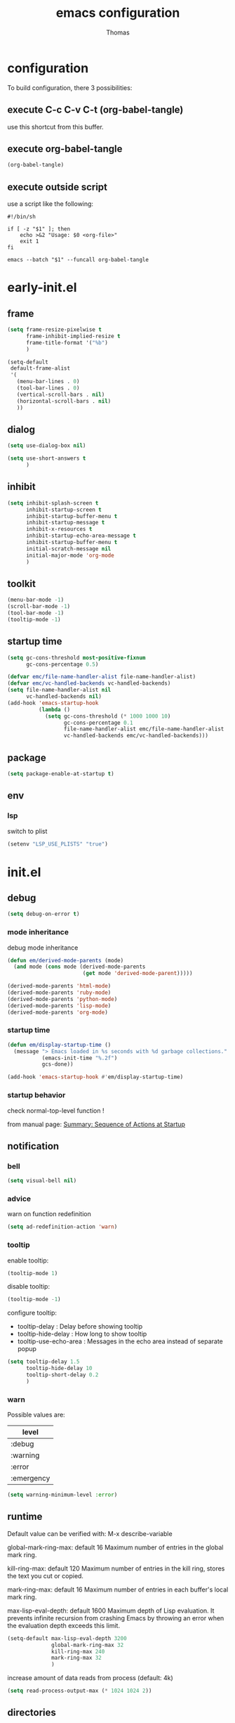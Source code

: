 #+TITLE: emacs configuration
#+AUTHOR: Thomas
#+PROPERTY: header-args :tangle no
#+STARTUP: show3levels

* configuration
:PROPERTIES:
:header-args: :tangle no
:END:

To build configuration,
there 3 possibilities:

** execute C-c C-v C-t (org-babel-tangle)
use this shortcut from this buffer.

** execute org-babel-tangle

#+begin_src emacs-lisp :tangle no :results none
  (org-babel-tangle)
#+end_src

** execute outside script

use a script like the following:

#+begin_src shell
  #!/bin/sh

  if [ -z "$1" ]; then
      echo >&2 "Usage: $0 <org-file>"
      exit 1
  fi

  emacs --batch "$1" --funcall org-babel-tangle
#+end_src

* early-init.el
:PROPERTIES:
:header-args:emacs-lisp: :tangle "early-init.el"
:END:

** frame

#+begin_src emacs-lisp
  (setq frame-resize-pixelwise t
        frame-inhibit-implied-resize t
        frame-title-format '("%b")
        )
#+end_src

#+begin_src emacs-lisp
  (setq-default
   default-frame-alist
   '(
     (menu-bar-lines . 0)
     (tool-bar-lines . 0)
     (vertical-scroll-bars . nil)
     (horizontal-scroll-bars . nil)
     ))
#+end_src

** dialog

#+begin_src emacs-lisp
  (setq use-dialog-box nil)
#+end_src

#+begin_src emacs-lisp
  (setq use-short-answers t
        )
#+end_src

** inhibit

#+begin_src emacs-lisp
  (setq inhibit-splash-screen t
        inhibit-startup-screen t
        inhibit-startup-buffer-menu t
        inhibit-startup-message t
        inhibit-x-resources t
        inhibit-startup-echo-area-message t
        inhibit-startup-buffer-menu t
        initial-scratch-message nil
        initial-major-mode 'org-mode
        )
#+end_src

** toolkit

#+begin_src emacs-lisp
  (menu-bar-mode -1)
  (scroll-bar-mode -1)
  (tool-bar-mode -1)
  (tooltip-mode -1)
#+end_src

** startup time

#+begin_src emacs-lisp
  (setq gc-cons-threshold most-positive-fixnum
        gc-cons-percentage 0.5)

  (defvar emc/file-name-handler-alist file-name-handler-alist)
  (defvar emc/vc-handled-backends vc-handled-backends)
  (setq file-name-handler-alist nil
        vc-handled-backends nil)
  (add-hook 'emacs-startup-hook
            (lambda ()
              (setq gc-cons-threshold (* 1000 1000 10)
                    gc-cons-percentage 0.1
                    file-name-handler-alist emc/file-name-handler-alist
                    vc-handled-backends emc/vc-handled-backends)))
#+end_src

** package

#+begin_src emacs-lisp
  (setq package-enable-at-startup t)
#+end_src

** env

*** lsp

switch to plist
#+begin_src emacs-lisp :tangle no
  (setenv "LSP_USE_PLISTS" "true")
#+end_src

* init.el
:PROPERTIES:
:header-args:emacs-lisp: :tangle "init.el"
:END:

** debug

#+begin_src emacs-lisp
  (setq debug-on-error t)
#+end_src

*** mode inheritance

debug mode inheritance
#+begin_src emacs-lisp :tangle no
  (defun em/derived-mode-parents (mode)
    (and mode (cons mode (derived-mode-parents
                          (get mode 'derived-mode-parent)))))

  (derived-mode-parents 'html-mode)
  (derived-mode-parents 'ruby-mode)
  (derived-mode-parents 'python-mode)
  (derived-mode-parents 'lisp-mode)
  (derived-mode-parents 'org-mode)
#+end_src

*** startup time

#+begin_src emacs-lisp
  (defun em/display-startup-time ()
    (message "> Emacs loaded in %s seconds with %d garbage collections."
             (emacs-init-time "%.2f")
             gcs-done))

  (add-hook 'emacs-startup-hook #'em/display-startup-time)
#+end_src

*** startup behavior

check normal-top-level function !

from manual page: [[https://www.gnu.org/software/emacs/manual/html_node/elisp/Startup-Summary.html][Summary: Sequence of Actions at Startup]]

** notification

*** bell

#+begin_src emacs-lisp
  (setq visual-bell nil)
#+end_src

*** advice

warn on function redefinition
#+begin_src emacs-lisp
  (setq ad-redefinition-action 'warn)
#+end_src

*** tooltip

enable tooltip:
#+begin_src emacs-lisp :tangle no
  (tooltip-mode 1)
#+end_src

disable tooltip:
#+begin_src emacs-lisp :tangle no
  (tooltip-mode -1)
#+end_src

configure tooltip:
- tooltip-delay : Delay before showing tooltip
- tooltip-hide-delay : How long to show tooltip
- tooltip-use-echo-area : Messages in the echo area instead of separate popup
#+begin_src emacs-lisp
  (setq tooltip-delay 1.5
        tooltip-hide-delay 10
        tooltip-short-delay 0.2
        )
#+end_src

*** warn

Possible values are:
| level      |
|------------|
| :debug     |
| :warning   |
| :error     |
| :emergency |

#+begin_src emacs-lisp
  (setq warning-minimum-level :error)
#+end_src

** runtime

Default value can be verified with:
  M-x describe-variable

global-mark-ring-max: default 16
Maximum number of entries in the global mark ring.

kill-ring-max: default 120
Maximum number of entries in the kill ring, stores the text you cut or copied.

mark-ring-max: default 16
Maximum number of entries in each buffer's local mark ring.

max-lisp-eval-depth: default 1600
Maximum depth of Lisp evaluation.
It prevents infinite recursion from crashing Emacs by throwing an error
when the evaluation depth exceeds this limit.

#+begin_src emacs-lisp
  (setq-default max-lisp-eval-depth 3200
                global-mark-ring-max 32
                kill-ring-max 240
                mark-ring-max 32
                )
#+end_src

increase amount of data reads from process (default: 4k)
#+begin_src emacs-lisp
  (setq read-process-output-max (* 1024 1024 2))
#+end_src

** directories

define emacs-elisp-dir
#+begin_src emacs-lisp
  (defvar emacs-elisp-dir (expand-file-name "elisp/" user-emacs-directory)
    "This directory houses packages, modules, elisp code.")
  (unless (file-exists-p emacs-elisp-dir)
    (make-directory emacs-elisp-dir))
  (add-to-list 'load-path emacs-elisp-dir)
#+end_src

define emacs-tmp-dir
#+begin_src emacs-lisp
(defvar emacs-tmp-dir (expand-file-name "tmp/" user-emacs-directory)
  "This folder stores all the temporary generated files (backups, auto-saves, ...).")
(unless (file-exists-p emacs-tmp-dir)
  (make-directory emacs-tmp-dir))
#+end_src

define emacs-data-dir
#+begin_src emacs-lisp :tangle no
(defvar emacs-data-dir (expand-file-name "data/" user-emacs-directory)
  "This folder stores all the automatically generated data files.")
(unless (file-exists-p emacs-data-dir)
  (make-directory emacs-data-dir))
#+end_src

define emacs-etc-dir
#+begin_src emacs-lisp
(defvar emacs-etc-dir (expand-file-name "etc/" user-emacs-directory)
  "This folder stores all the automatically generated etc files.")
(unless (file-exists-p emacs-etc-dir)
  (make-directory emacs-etc-dir))
#+end_src

** special files

*** custom-vars

#+begin_src emacs-lisp
  (setq custom-file (expand-file-name "custom-vars.el" emacs-etc-dir))
  (load custom-file 'noerror 'nomessage)
#+end_src

** load

load-prefer-newer is a variable that controls whether Emacs prefers to
load a newer version of a file over an older version when both are
available.

#+begin_src emacs-lisp
  (setq-default
   load-prefer-newer t
   )
#+end_src


load all code from a directory:
#+begin_src emacs-lisp
  (defun em/load-directory (dir)
    "Load all Emacs Lisp files in the specified directory DIR."
    (when (file-directory-p dir)  ;; Check if dir is a valid directory
      (dolist (file (directory-files dir t "\\.el$"))  ;; `t` makes the file names absolute
        (when (file-regular-p file)  ;; Ensure it's a regular file
          (load-file file)))))
#+end_src

load a specific file from a directory:
#+begin_src emacs-lisp
  (defun em/load-file-from-directory (dir filename)
    "Load the Emacs Lisp file FILENAME from directory DIR if it exists and is a valid .el file."
    (let ((filepath (expand-file-name filename dir)))
      (if (and (file-regular-p filepath) (string= (file-name-extension filepath) "el"))
          (load-file filepath)
        (message "File %s does not exist or is not a valid .el file" filepath))))
#+end_src

** ui

*** modeline

**** line and column

#+begin_src emacs-lisp
  (line-number-mode t)
  (column-number-mode t)
#+end_src

**** buffer size

#+begin_src emacs-lisp
  (size-indication-mode 1)
#+end_src

**** time

#+begin_src emacs-lisp :tangle no
  (setq display-time-format "%H:%M:%S"
        display-time-load-average nil
        display-time-interval 10
        )
  (display-time-mode 1)
#+end_src

**** battery

battery display format:
- %b is the battery status (charging, discharging, etc.).
- %p is the percentage of battery remaining.
- %t is the remaining time.

battery-update-interval in seconds.

#+begin_src emacs-lisp :tangle no
  (setq battery-mode-line-format "[%p%% %t]"
        battery-update-interval 30
        )
  (display-battery-mode 1)
#+end_src

*** window

**** line

Enable global display line numbers mode
#+begin_src emacs-lisp
  (setq-default
   display-line-numbers-type 'absolute
   display-line-numbers-width 2
   )

  (global-display-line-numbers-mode t)
#+end_src

display-line-numbers-type can be in:
- 'absolute (or 't)
- 'visual : relative to the display (line-split, collapsed, ...)
- 'relative : (real) relative
- nil

line number toggle:
#+begin_src emacs-lisp :tangle no
  (defun em/line-numbers-type-toggle ()
    "Toggle between different line number types."
    (interactive)
    (setq display-line-numbers-type
          (cond ((eq display-line-numbers-type 'relative) 'visual)
                ((eq display-line-numbers-type 'absolute) 'relative)
                ((eq display-line-numbers-type 'visual) nil)
                (t 'absolute)))
    (global-display-line-numbers-mode -1)
    (global-display-line-numbers-mode 1))

  ;; (global-set-key (kbd "C-c l") 'em/line-numbers-type-toggle)
#+end_src

**** hl-line

#+begin_src emacs-lisp
  (global-hl-line-mode t)
#+end_src

**** cursor

#+begin_src emacs-lisp
  (setq-default
   blink-cursor-mode t
   blink-cursor-interval 0.5
   blink-cursor-delay 0.5
   cursor-in-non-selected-windows nil
   )
#+end_src

**** split

#+begin_src emacs-lisp
  (setq split-width-threshold 160)
  (setq split-height-threshold 80)
#+end_src

** server

*** start

Start server at first emacs startup.

#+begin_src emacs-lisp :tangle no
  (server-start)
#+end_src

*** stop

Function method to stop properly emacs background instance.

#+begin_src emacs-lisp
  (defun stop-save-kill-emacs ()
    " Stop the emacs daemon.
      It can be used to save buffers and shutdown emacs.
      It should be called using emacsclient -e '(stop-save-kill-emacs)'.
      This function will check to see if there are any modified buffers
      or active clients or frame.
      If so an x window will be opened and the user will be prompted."
    (interactive)
    (let (new-frame modified-buffers active-clients-or-frames)

      ;; Check if there are modified buffers or active clients or frames.
      (setq modified-buffers (modified-buffers-exist))
      (setq active-clients-or-frames ( or (> (length server-clients) 1)
                                       (> (length (frame-list)) 1)
                                       ))

      ;; When displaying the number of clients and frames:
      ;; subtract 1 from the clients for this client.
      ;; subtract 2 from the frames this frame (that we just created) and the default frame.
      (when ( or (not active-clients-or-frames)
              (yes-or-no-p (format "There are currently %d clients and %d frames. Exit anyway?" (- (length server-clients) 1) (- (length (frame-list)) 2))))

        ;; If the user quits during the save dialog then don't exit emacs.
        ;; Still close the terminal though.
        (let((inhibit-quit t))
          ;; Save buffers
          (with-local-quit
            (save-some-buffers))

          (if quit-flag
              (setq quit-flag nil)
            ;; Kill all remaining clients
            (progn
              (dolist (client server-clients)
                (server-delete-client client))
              ;; Exit emacs
              (kill-emacs)))
          ))
      )
    )

  (defun modified-buffers-exist()
    "This function will check to see if there are any buffers
      that have been modified.  It will return true if there are
      and nil otherwise. Buffers that have buffer-offer-save set to
      nil are ignored."
    (let (modified-found)
      (dolist (buffer (buffer-list))
        (when (and (buffer-live-p buffer)
                   (buffer-modified-p buffer)
                   (not (buffer-base-buffer buffer))
                   (or
                    (buffer-file-name buffer)
                    (progn
                      (set-buffer buffer)
                      (and buffer-offer-save (> (buffer-size) 0))))
                   )
          (setq modified-found t)
          )
        )
      modified-found
      )
    )
#+end_src

** buffer
*** protect

#+begin_src emacs-lisp
(defvar *protected-buffers* '("*scratch*" "*Messages*")
  "Buffers that cannot be killed.")

(defun em/protect-protected-buffers ()
  "Protects some buffers from being killed."
  (dolist (buffer *protected-buffers*)
    (with-current-buffer buffer
      (emacs-lock-mode 'kill))))

(add-hook 'after-init-hook #'em/protect-protected-buffers)
#+end_src

*** auto-revert

#+begin_src emacs-lisp
  (setq-default
   auto-revert-interval 5
   auto-revert-verbose nil
   )
  (global-auto-revert-mode 1)
  (setq global-auto-revert-non-file-buffers t)
#+end_src

*** ibuffer

#+begin_src emacs-lisp
  (setq-default
   ibuffer-expert t
   ibuffer-auto-update t
   )
#+end_src

#+begin_src emacs-lisp
  (global-set-key (kbd "C-x B") 'ibuffer)
#+end_src

*** uniquify

uniquify style:
- post-forward (default): adds the directory name after the buffer name
- forward: adds the directory name before the buffer name

#+begin_src emacs-lisp
  (require 'uniquify)

  (setq-default
   uniquify-buffer-name-style 'post-forward
   uniquify-ignore-buffers-re "^\\*"
   uniquify-after-kill-buffer-p t
   ;; uniquify-strip-common-suffix t
   ;; uniquify-separator "/"
   )
#+end_src

*** places

save the cursor position in each file you visit

#+begin_src emacs-lisp
  (setq-default
   save-place-forget-unreadable-files nil
   save-place-file (expand-file-name "places" emacs-tmp-dir)
   )
  (save-place-mode 1)
#+end_src

*** backup

makes backup copies of files you edit.

~ make-backup-files
  - t   : enable backup files
  - nil : disable backup files
~ version-control
  keep multiple versions of backup files
#+begin_src emacs-lisp
  (defvar emacs-tmp-backups-dir (expand-file-name "backups/" emacs-tmp-dir)
    "emacs backups directory")
  (make-directory emacs-tmp-backups-dir t)
  (setq  make-backup-files t
         backup-by-copying t
         version-control t
         kept-new-versions 10
         kept-old-versions 2
         delete-old-versions t
         backup-directory-alist `((".*" . ,emacs-tmp-backups-dir))
         )
#+end_src

backup for files under version control.

#+begin_src emacs-lisp
  (setq  vc-make-backup-files t
         vc-follow-symlinks t
         )
#+end_src

*** auto-save

auto-save-mode will create temporary files in the same folder as edited files:
#<file>#

enable auto-save:
- auto-save-interval: set to 120sec = 2 * 60sec
- auto-save-file-name-transforms: move saved files to emacs-tmp-dir
- auto-save-visited-mode: do not save buffer-visiting-file / do not save to file
- auto-save-list-file-prefix: move saved file to emacs-tmp-dir
- auto-save-visited-message: no auto-save message

#+begin_src emacs-lisp
  (defvar emacs-tmp-auto-saves-dir (expand-file-name "auto-saves/" emacs-tmp-dir)
    "emacs auto-saves directory")
  (make-directory emacs-tmp-auto-saves-dir t)
  (setq-default
   auto-save-default t
   auto-save-interval 180
   auto-save-visited-mode nil
   auto-save-list-file-prefix (expand-file-name "list/" emacs-tmp-auto-saves-dir)
   auto-save-file-name-transforms `((".*" ,emacs-tmp-auto-saves-dir t))
   auto-save-visited-message nil
   )
#+end_src

*** recentf

#+begin_src emacs-lisp
  (setq recentf-save-file (expand-file-name "recentf" emacs-tmp-dir)
        recentf-max-menu-items 25
        recentf-max-saved-items 50
        recentf-exclude '("/tmp/")
        recentf-auto-cleanup 600
        )
  (recentf-mode 1)

  (run-at-time nil (* 5 60) 'recentf-save-list)

  ;; (advice-add 'recentf-save-list :around 'emc/no-msg)
  ;; (advice-add 'recentf-cleanup :around 'emc/no-msg)
#+end_src

manual cleanup
#+begin_src emacs-lisp :tangle no
  (defun emc/recentf-cleanup ()
    "Clean up the recentf list."
    (interactive)
    (recentf-cleanup)
    (message "Recentf list cleaned up"))
#+end_src

*** scratch

#+begin_src emacs-lisp
  (defun em/scratch-new (&optional mode)
    "Create a scratch buffer with the specified MODE (or initial-major-mode)."
    (interactive)
    (let ((bufname (generate-new-buffer-name "*scratch*"))
          (mode (or mode initial-major-mode)))
      (switch-to-buffer (get-buffer-create bufname))
      (funcall mode)))
#+end_src

*** bookmark


| command             | shortcut |
|---------------------+----------|
| bookmark-set        | C-x r m  |
| bookmark-jump       | C-x r b  |
| list-bookmarks      |          |
| bookmark-bmenu-list | C-x r l  |

~ bookmark-save-flag
  save bookmarks immediately after they are changed

#+begin_src emacs-lisp :tangle no
  (setq bookmark-default-file (expand-file-name "bookmarks" emacs-tmp-dir)
        bookmark-save-flag 1)
#+end_src

** edit

*** abbrev

| command                   | shortcut  |
|---------------------------+-----------|
| add-global-abbrev         | C-x a g   |
| inverse-add-global-abbrev | C-x a i g |
| add-mode-abbrev           | C-x a l   |
| inverse-add-mode-abbrev   | C-x a i l |
| edit-abbrevs              |           |
| list-abbrevs              |           |

#+begin_src emacs-lisp
  (setq-default
   abbrev-file-name (expand-file-name "abbrev_defs" emacs-etc-dir)
   save-abbrevs 'silently
   abbrev-mode t
   )
  (if (file-exists-p abbrev-file-name)
      (quietly-read-abbrev-file abbrev-file-name))
  ;; (add-hook 'write-file-functions 'abbrev-edit-save-buffer)
#+end_src

*** fill

#+begin_src emacs-lisp
  (setq fill-column 80)
#+end_src

auto-fill:
#+begin_src emacs-lisp :tangle no
  (add-hook 'text-mode-hook 'turn-on-auto-fill)
#+end_src

*** whitespace

~ tab-width
  size of 4
~ indent-tabs-mode
  use tab for indent (t) or space (nil)
~ backward-delete-char-untabify-method
  when deleting tab
  - untabify : convert tab to space when deleting, according to tab-width
  - hungry : delete all preceding whitespace characters
  - nil : delete the character without modifying surrounding whitespace
~ tab-always-indent
  - t : always indent
  - nil : at the beginning indent, or insert a tab
  - complete : first try to indent, then try to complete thing at point
~ indicate-empty-lines
  indicates empty lines at the end of the buffer using a specific visual marker
~ next-line-add-newlines
  add newline
~ require-final-newline
  ensures that files end with a newline character when they are saved

For whitespace-mode:
~ whitespace-line-column
  specifies the column beyond which lines are considered too long
~ whitespace-style
  controls which kinds of whitespace issues highlights
  - face: Enable highlighting using faces.
  - tabs: Highlight tab characters.
  - spaces: Highlight space characters.
  - trailing: Highlight trailing whitespace.
  - lines-tail: Highlight part of the line that exceeds whitespace-line-column.
  - space-before-tab: Highlight spaces before tabs.
  - newline: Highlight newline characters.
  - indentation: Highlight incorrect indentation.
  - empty: Highlight empty lines.
  - space-after-tab: Highlight spaces after tabs.
  - space-mark: Display spaces with a specific symbol.
  - tab-mark: Display tabs with a specific symbol.
  - newline-mark: Display newlines with a specific symbol.
~ show-trailing-whitespace
  highlights trailing whitespace at the end of lines
~ delete-trailing-lines
  delete trailing lines at the end of the buffer when cleaning up whitespace

#+begin_src emacs-lisp
  (setq-default
   tab-width 4
   indent-tabs-mode nil
   backward-delete-char-untabify-method nil
   tab-always-indent 'complete
   indicate-empty-lines t
   next-line-add-newlines nil
   require-final-newline t
   whitespace-line-column 80
   whitespace-style '(face tabs empty trailing lines-tail space-before-tab space-after-tab indentation)
   show-trailing-whitespace t
   )
#+end_src

#+begin_src emacs-lisp
  (defun em/delete-trailing-whitespace ()
    (when (derived-mode-p 'prog-mode)
      (delete-trailing-whitespace)))

  (add-hook 'before-save-hook 'em/delete-trailing-whitespace)
#+end_src

**** space vs. tab

# FIXME
=> (add-hook 'after-init-hook #'em/protect-protected-buffers)

examples:
| mode          | space mode           |
|---------------+----------------------|
| ruby-mode     | em/2-spaces-indented |
| html-mode     | em/2-spaces-indented |
| yaml-mode     | em/2-spaces-indented |
| js-mode       | em/2-spaces-indented |
| json-mode     | em/2-spaces-indented |
|---------------+----------------------|
| python-mode   | em/4-spaces-indented |
| groovy-mode   | em/4-spaces-indented |
| markdown-mode | em/4-spaces-indented |
|---------------+----------------------|
| makefile-mode | em/tab-4-indented    |

configure with:
#+begin_example
(add-hook 'ruby-mode-hook #'em/tab-4-indented)
#+end_example

#+begin_src emacs-lisp
    (defun em/2-spaces-indented ()
      "settings for 2 spaces indentation"
      (setq-local indent-tabs-mode nil
                  tab-width 2
                  )
      )

  (defun em/4-spaces-indented ()
      "settings for 2 spaces indentation"
      (setq-local indent-tabs-mode nil
                  tab-width 4
                  )
      )

  (defun em/tab-4-indented ()
    "settings for 2 spaces indentation"
    (setq-local indent-tabs-mode t
                tab-width 4
                )
    )
#+end_src

*** visual line

Visual line vs. logical line.

To change command to work on visual line instead of logical line:
#+begin_src emacs-lisp :tangle no
  (global-visual-line-mode 1)
#+end_src

To continue to display visual line split indicators:
#+begin_src emacs-lisp
  (setq visual-line-fringe-indicators '(left-curly-arrow right-curly-arrow))
#+end_src

word-wrap: to ensure that lines wrap at word boundaries
truncate-lines: controls whether lines that are too long
                to fit within the window are visually truncated or wrapped
#+begin_src emacs-lisp :tangle no
  (setq-default
   truncate-lines t
   word-wrap nil)
#+end_src

*** select

delete-selection-mode :
any text you type will replace the currently selected text

shift-select-mode :
to use the Shift key in combination with the arrow keys to select text

#+begin_src emacs-lisp
  (setq-default
   delete-selection-mode t
   shift-select-mode t
   )
#+end_src

*** paren

#+begin_src emacs-lisp
  (setq-default
   show-paren-delay 0
   )
  (show-paren-mode 1)
#+end_src

*** radix

Radix for C-q in hexa
#+begin_src emacs-lisp
  (setq read-quoted-char-radix 16)
#+end_src

*** region

#+begin_src emacs-lisp
  (put 'downcase-region 'disabled nil)
  (put 'upcase-region 'disabled nil)
#+end_src

*** sentence

sentence-end-double-space:
- when set to t, Emacs expects two spaces to signify the end of a sentence.
- when set to nil, a single space is sufficient to indicate the end of a sentence.
This affects how commands like forward-sentence and backward-sentence behave,
as well as other text processing functions that deal with sentences.

#+begin_src emacs-lisp
  (setq-default sentence-end-double-space nil)
#+end_src

*** divers

#+begin_src emacs-lisp
  (defun open-line-below ()
    (interactive)
    (end-of-line)
    (newline)
    (indent-for-tab-command))

  (defun open-line-above ()
    (interactive)
    (beginning-of-line)
    (newline)
    (forward-line -1)
    (indent-for-tab-command))
#+end_src

** minibuffer

*** history

#+begin_src emacs-lisp
  (setq history-length 100
        history-delete-duplicates t
        savehist-file (expand-file-name (format "%s/history" emacs-tmp-dir))
        savehist-save-minibuffer-history 1
        savehist-additional-variables '(kill-ring search-ring regexp-search-ring)
        savehist-autosave-interval (* 5 60)
        )
  (savehist-mode t)
  (add-to-list 'savehist-additional-variables 'global-mark-ring)
#+end_src

*** completion

fido-mode:
- fido-mode (which stands for "FInger DO")
- is built on top of icomplete-mode
- fido-mode automatically enables icomplete-mode

  | setting             | default | value | usage                       |
  |---------------------+---------+-------+-----------------------------|
  | icomplete-in-buffer | nil     | t     | enable completion in buffer |
  |                     |         |       |                             |
#+begin_src emacs-lisp
  (fido-mode 1)
  ;; (fido-vertical-mode 1)

  (setq icomplete-in-buffer t
        icomplete-hide-common-prefix nil
        )

   (with-eval-after-load 'icomplete
     (define-key icomplete-minibuffer-map (kbd "C-n") 'icomplete-forward-completions)
     (define-key icomplete-minibuffer-map (kbd "C-p") 'icomplete-backward-completions))
#+end_src

Common icomplete settings:
| variable                              | default | value | description                              |                                 |
|---------------------------------------+---------+-------+------------------------------------------+---------------------------------|
| icomplete-show-matches-on-no-input    | nil     | t     | Show completions even without input      |                                 |
| icomplete-hide-common-prefix          | t       | nil   | Do not hide common prefix                |                                 |
| icomplete-compute-delay               | 0.15    | 0     | Remove delay in showing completions      |                                 |
| icomplete-separator                   | "       | "     | "\n"                                     | Separate candidates by newlines |
| icomplete-prospects-height            | 2       | 1     | Number of completion lines in minibuffer |                                 |
| icomplete-delay-completions-threshold | 400     | 100   | Show completions immediately             |                                 |
| read-file-name-completion-ignore-case | nil     | t     |                                          |                                 |
| read-buffer-completion-ignore-case    | nil     | t     |                                          |                                 |
| completion-ignore-case                | nil     | t     |                                          |                                 |
|                                       |         |       |                                          |                                 |

*** repeat

enhance the user experience
by reducing the need to repeatedly invoke the same command / sequence of commands

#+begin_src emacs-lisp
  (repeat-mode 1)
#+end_src

** macro

*** flow (memo)

| command                              | shortcut | shortcut2 |
|--------------------------------------+----------+-----------|
| kmacro-start-macro-or-insert-counter | <f3>     |           |
| kmacro-end-or-call-macro             | <f4>     | C-x e     |
| name-last-kbd-macro                  |          |           |
| insert-kbd-macro                     |          |           |

To name the last macro:
  M-x name-last-kbd-macro RET my-macro RET

To bind a macro:
  (global-set-key (kbd "C-c m") 'my-macro)

To save macro:
  M-x insert-kbd-macro RET my-macro RET

*** load & save

to load:
#+begin_src emacs-lisp
  (defvar emacs-macros-el (expand-file-name "macros.el" emacs-etc-dir)
    "This file stores all the macros.")
  (defvar emacs-macros-local-el (expand-file-name "macros-local.el" emacs-etc-dir)
    "This file stores all the local macros.")
  (if (file-exists-p emacs-macros-el)
      (load-file emacs-macros-el))
  (if (file-exists-p emacs-macros-local-el)
      (load-file emacs-macros-local-el))
#+end_src

to save:
#+begin_src emacs-lisp
  (defun em/macro-save-to-file-helper (macro-name file-path)
    "Save a named macro to the specified file.

  MACRO-NAME is the name of the macro to save.
  FILE-PATH is the path to the file where the macro will be saved."
    (let ((definition (symbol-function macro-name)))
      ;; (message "Debug: macro-name = %s" macro-name)
      ;; (message "Debug: definition = %s" definition)
      ;; (message "Debug: definition = %S" definition)
      ;; (message "Debug: type of definition = %s" (type-of definition))
      (unless (and definition (or (vectorp definition) (stringp definition) (kmacro-p definition)))
        (error "No such macro: %s" macro-name))

      (with-temp-buffer
        (insert (format ";; Macro: %s\n" macro-name))
        (insert (format "(defalias '%s\n   " macro-name))
        (when (stringp definition)
          (setq definition (macro--string-to-vector definition)))
        (if (vectorp definition)
            (setq definition (kmacro definition)))
        (if (kmacro-p definition)
            (let ((vecdef  (kmacro--keys     definition))
                  (counter (kmacro--counter definition))
                  (format  (kmacro--format  definition)))
              (insert "(kmacro ")
              (prin1 (key-description vecdef) (current-buffer))
              ;; FIXME: Do we really want to store the counter?
              (unless (and (equal counter 0) (equal format "%d"))
                (insert " ")
                (prin1 counter (current-buffer))
                (insert " ")
                (prin1 format (current-buffer)))
              (insert ")"))
          ;; FIXME: Shouldn't this signal an error?
          (prin1 definition (current-buffer)))
        (insert ")\n")

        (write-region (point-min) (point-max) file-path t 'silent)
        (message "Macro %s saved to %s" macro-name file-path))))

  (defun em/macro-save-to-file (macro-name)
    "Save a named macro to the macros file specified by `emacs-macros-el`."
    (interactive "SName of the macro to save: ")
    (em/macro-save-to-file-helper macro-name emacs-macros-el))

  (defun em/macro-save-to-local-file (macro-name)
    "Save a named macro to the local macros file specified by `emacs-macros-local-el`."
    (interactive "SName of the macro to save: ")
    (em/macro-save-to-file-helper macro-name emacs-macros-local-el))

  (defun em/macro-save-last-to-file (macro-name)
    "Save the last recorded macro to the global macros file with the specified name."
    (interactive "SName for the last recorded macro: ")
    ;; (save-last-macro-helper macro-name)
    (kmacro-name-last-macro macro-name)
    (em/macro-save-to-file macro-name))

  (defun em/macro-save-last-to-local-file (macro-name)
    "Save the last recorded macro to the local macros file with the specified name."
    (interactive "SName for the last recorded macro: ")
    ;; (save-last-macro-helper macro-name)
    (kmacro-name-last-macro macro-name)
    (em/macro-save-to-local-file macro-name))
#+end_src

** proxy

#+begin_src emacs-lisp
  (em/load-file-from-directory emacs-etc-dir "proxy.el")
#+end_src

** package

#+begin_src emacs-lisp
  (require 'package)
  (setq package-archives '(("melpa" . "https://melpa.org/packages/")
                           ("org" . "https://orgmode.org/elpa/")
                           ("gnu" . "https://elpa.gnu.org/packages/")))
  (package-initialize)
  (unless package-archive-contents
    (package-refresh-contents))
#+end_src

*** use-package

#+begin_src emacs-lisp
  (unless (package-installed-p 'use-package)
    (package-refresh-contents)
    (package-install 'use-package))

  (require 'use-package)
  (setq use-package-always-ensure t)
  ;; (setq use-package-verbose t)
#+end_src

To automatically install external system packages when they are required.
#+begin_src emacs-lisp :tangle no
  (use-package use-package-ensure-system-package
    :ensure t)
#+end_src

To use with /:demand t/ to load immediately on start.
#+begin_src emacs-lisp :tangle no
  (setq use-package-always-defer t)
#+end_src

To defer package loading:
| option    | usage                                                                 |
|-----------+-----------------------------------------------------------------------|
| :hook     | will be loaded the first time when one of the hooks is invoked        |
| :bind     | will be loaded the first time when one of the key binding is used     |
| :commands | will be loaded the first time when one of the commands is used        |
| :mode     | will be loaded the first time when a particular extension is opened   |
| :after    | will be loaded the first time afer other specific package             |
| :defer    | if no use of the other options, this will defer loading after startup |
|-----------+-----------------------------------------------------------------------|

*** auto-compile

#+begin_src emacs-lisp
  (use-package auto-compile
    :ensure t
    :demand t
    :config (auto-compile-on-load-mode))
#+end_src

*** auto-package-update

#+begin_src emacs-lisp :tangle no
  (use-package auto-package-update
    :custom
    (auto-package-update-interval 7)
    ;; (auto-package-update-prompt-before-update t)
    (auto-package-update-hide-results t)
    :config
    (auto-package-update-maybe)
    (auto-package-update-at-time "09:00"))
#+end_src

** utility

*** dired

**** settings

basic dired settings :

| setting                                 | usage                                          |
|-----------------------------------------+------------------------------------------------|
| dired-listing-switches                  | (-alh) show human-readable file sizes          |
|                                         | (-agoh) no owner/group information             |
| dired-dwim-target                       | (t) guess target directory for copy/move       |
| dired-recursive-copies                  | (always) always copy directories recursively   |
| dired-recursive-deletes                 | (top) ask once before deleting recursively     |
| delete-by-moving-to-trash               | (t) use trash when deleting files              |
| dired-auto-revert-buffer                | (dired-directory-changed-p) on change detected |
| dired-hide-details-hide-symlink-targets | (nil) symling always visible                   |
| dired-ls-F-marks-symlinks               | symbolic links are marked with a trailing '/'  |
|-----------------------------------------+------------------------------------------------|
| delete-by-moving-to-trash               | (nil) when true, use the system's trash can    |
| dired-compress-files-alist              | managed archive extension                      |
|                                         |                                                |

#+begin_src emacs-lisp
  (setq dired-listing-switches "-alh --group-directories-first"
        dired-dwim-target t
        dired-recursive-copies 'always
        dired-recursive-deletes 'top
        delete-by-moving-to-trash nil
        dired-auto-revert-buffer 'dired-directory-changed-p
        dired-hide-details-hide-symlink-targets nil
        dired-ls-F-marks-symlinks nil
        )
#+end_src

**** command

| command       | shortcut | action                              |
|---------------+----------+-------------------------------------|
| dired         | C-x d    | open dired                          |
| dired-jump    | C-x C-j  | open dired, select the current file |
| project-dired | C-x p D  |                                     |
|---------------+----------+-------------------------------------|
|               |          |                                     |

**** operation

| shortcut | action                                            |
|----------+---------------------------------------------------|
| (        | toggle details                                    |
|----------+---------------------------------------------------|
| g        | refresh                                           |
| j        | jump to a specific filename                       |
| \^       | parent directory                                  |
| o        | open current to other window                      |
| i        | dired-maybe-insert-subdir                         |
|----------+---------------------------------------------------|
| m        | mark                                              |
| u        | unmark                                            |
| U        | unmark all files                                  |
| t        | invert selection                                  |
| % m      | mark by regexp                                    |
| * .      | mark by extension                                 |
| * *      | mark executables                                  |
| k        | kill (hide) marked entries                        |
|----------+---------------------------------------------------|
| C        | copy to ...                                       |
| R        | rename to ...                                     |
| % R      | rename based on regular expression: ^test, old-\& |
|----------+---------------------------------------------------|
| D        | delete marked file                                |
| d        | mark file for deletion                            |
| x        | execute deletion for marks                        |
|----------+---------------------------------------------------|
| Z        | compress or uncompress a file / folder (tar.gz)   |
| c        | compress selection to a specific file             |
|----------+---------------------------------------------------|
| T        | change timestamp (YYYYmmddHHMM)                   |
| M        | change file mode                                  |
| O        | change file owner                                 |
| G        | change file group                                 |
| S        | create a symbolic link to                         |
| L        | load as emacs lisp into emacs                     |
|----------+---------------------------------------------------|
| C-x C-q  | (toggle) editable dired                           |
|----------+---------------------------------------------------|
| \!       | run command sync in minibuffer                    |
| &        | run command async in other window                 |
|----------+---------------------------------------------------|
|          |                                                   |

**** dired-x

#+begin_src emacs-lisp
  (require 'dired-x)
#+end_src

**** dired-single

#+begin_src emacs-lisp :tangle no
  (use-package dired-single
    :ensure t
    :after dired
    )
#+end_src

**** dired-open

#+begin_src emacs-lisp :tangle no
  (use-package dired-open
    :ensure t
    :after dired
    :config
    ;; (add-to-list 'dired-open-functions #'dired-open-xdg t)
    ;; -- ^OR --
    (setq dired-open-extensions '(("png" . "feh")
                                  ("mkv" . "mpv")))
    )
#+end_src

**** dired-hide-dotfiles

#+begin_src emacs-lisp :tangle no
  (use-package dired-hide-dotfiles
    :ensure t
    :defer t
    :hook (dired-mode . dired-hide-dotfiles-mode)
    :config
    ;; (evil-collection-define-key 'normal 'dired-mode-map
    ;;                            "H" 'dired-hide-dotfiles-mode))
#+end_src

*** delight

#+begin_src emacs-lisp
  (use-package delight
    :ensure t)
#+end_src

#+begin_src emacs-lisp
  ;; (delight 'whitespace-mode " ¬" 'whitespace)
  (delight 'whitespace-mode nil 'whitespace)
  ;; (delight 'flyspell-mode " ϝ" 'flyspell)
  (delight 'flyspell-mode nil 'flyspell)
  (delight 'abbrev-mode nil 'abbrev)
#+end_src

*** which-key

#+begin_src emacs-lisp
  (use-package which-key
    :ensure t
    :defer 0
    :delight
    :config
    (setq which-key-idle-delay 0.5
          which-key-popup-type 'side-window
          which-key-side-window-location 'bottom
          )
    (which-key-mode 1)
    (which-key-setup-side-window-bottom)
    )
#+end_src

Manual Activation
#+begin_src emacs-lisp :tangle no
  ;; Allow C-h to trigger which-key before it is done automatically
  (setq which-key-show-early-on-C-h t)
  ;; make sure which-key doesn't show normally but refreshes quickly after it is
  ;; triggered.
  (setq which-key-idle-delay 10000)
  (setq which-key-idle-secondary-delay 0.05)
  (which-key-mode)
#+end_src

*** yasnippets

YASnippet is a template system for Emacs. It allows you to type an abbreviation
and automatically expand it into function templates.

#+begin_src emacs-lisp
  (use-package yasnippet
    :ensure t
    :delight yas-minor-mode " y"
    :defer 1
    :config
    (yas-global-mode 1))
#+end_src

(use-package yasnippet
  :ensure t

  :bind (("M-] y n" . yas-new-snippet)
         ("M-] y i" . yas-insert-snippet)
         ("M-] y v" . yas-visit-snippet-file))
  :init
  (yas-global-mode 1)
  )

#+begin_src emacs-lisp
  (use-package yasnippet-snippets
    :ensure t
    :delight
    :after yasnippet
    :config
    (yasnippet-snippets-initialize)
    )
#+end_src

On snippets update, execute
#+begin_src
  M-x yas-reload-all
#+end_src

*** magit

#+begin_src emacs-lisp
  (use-package magit
    :ensure t
    :defer t
    :commands (magit magit-status magit-file-dispatch magit-blame magit-log-all magit-dispatch)
    :bind (
           ("C-x g g" . magit)
           ("C-x g s" . magit-status)
           ("C-x g f" . magit-file-dispatch)
           ("C-x g b" . magit-blame)
           ("C-x g l" . magit-log-all)
           ("C-x g c" . magit-dispatch)
           )
    :config
    ;; Optional: Configure additional Magit settings here
    (setq magit-display-buffer-function #'magit-display-buffer-fullframe-status-v1)
    (setq magit-save-repository-buffers 'dontask)
    ;; (setq magit-commit-show-diff nil)
    )
#+end_src

**** forge

Enable the magic of forge for GitHub/GitLab integration

#+begin_src emacs-lisp :tangle no
  (use-package forge
    :ensure t
    :defer t
    :after magit)
#+end_src

**** magit-todos

Enable Magit-todos for showing TODOs in magit-status

#+begin_src emacs-lisp :tangle no
  (use-package magit-todos
    :ensure t
    :defer t
    :after magit
    :config
    (magit-todos-mode))
#+end_src

*** git-timemachine

#+begin_src emacs-lisp
  (use-package git-timemachine
    :ensure t
    :defer t
    :bind (("C-x g t" . git-timemachine)
           ("C-x g C-t" . git-timemachine-toggle))
    :config
    ;; Optional: Customize keybindings within git-timemachine-mode
    (define-key git-timemachine-mode-map (kbd "p") 'git-timemachine-show-previous-revision)
    (define-key git-timemachine-mode-map (kbd "n") 'git-timemachine-show-next-revision)
    (define-key git-timemachine-mode-map (kbd "g") 'git-timemachine-show-nth-revision)
    (define-key git-timemachine-mode-map (kbd "q") 'git-timemachine-quit)
    ;; Optional: Display the author and date in the minibuffer
    (setq git-timemachine-show-minibuffer-details t)
    )
#+end_src

*** gnus

#+begin_src emacs-lisp :tangle no
  (setq-default
   gnus-inhibit-startup-message t
   )
#+end_src

*** rainbow-delimiters

highlights parentheses, brackets, and braces.

#+begin_src emacs-lisp
  (use-package rainbow-delimiters
    :ensure t
    :delight
    :defer t
    :hook (prog-mode . rainbow-delimiters-mode)
    )
#+end_src

*** rainbow-mode

highlights color strings.

#+begin_src emacs-lisp
  (use-package rainbow-mode
    :ensure t
    :delight
    :defer t
    :config
    (add-hook 'prog-mode-hook 'rainbow-mode)
    (add-hook 'text-mode-hook 'rainbow-mode)
    )
#+end_src

*** all-the-icons

#+begin_src emacs-lisp :tangle no
  (use-package all-the-icons
    :if (display-graphic-p))
#+end_src

On first execution, run (M-x):
#+begin_src emacs-lisp :tangle no
  all-the-icons-install-fonts
#+end_src

*** htmlize

#+begin_src emacs-lisp :tangle no
  (use-package htmlize
    :ensure t
    :defer t
    ;; :bind ("C-c h" . my/htmlize-buffer-to-file)
    :config
    (defun my/htmlize-buffer-to-file ()
      "Htmlize the current buffer and save the result to an HTML file."
      (interactive)
      (let ((html-file (concat (file-name-sans-extension (buffer-file-name)) ".html")))
        (with-current-buffer (htmlize-buffer)
          (write-file html-file)
          (kill-buffer)))
      (message "HTMLized file saved to %s" html-file))
    )
#+end_src

*** expand-region

#+begin_src emacs-lisp
  (use-package expand-region
    :ensure t
    :bind (("M-_" . er/contract-region)
           ("M-+" . er/expand-region))
    :config
    (setq expand-region-fast-keys-enabled nil)
    )
#+end_src

*** hl-todo

#+begin_src emacs-lisp
  (use-package hl-todo
    :ensure t
    :defer 3
    :init
    (global-hl-todo-mode)
    ;; :hook (prog-mode . hl-todo-mode)
    :bind (("M-g M-r" . hl-todo-previous)
           ("M-g M-t" . hl-todo-next)
           ("M-g t" . hl-todo-occur))
    :config
    (setq hl-todo-highlight-punctuation ":;")
    (setq hl-todo-keyword-faces
          '(
            ("NOTE"    . "#00FF00")  ;; #1E90FF
            ("INFO"    . "#00FF00")
            ("BUG"     . "#FF0000")
            ("TODO"    . "#FFD700")
            ("FIXME"   . "#F2AF00")  ;; #FF4500
            ("REFACTO" . "#0000FF")
            ("DELETE"  . "#A020F0")
            ("REMOVE"  . "#A020F0")
            ))
    )
#+end_src

** org

define emacs-org-conf-dir:
#+begin_src emacs-lisp
(defvar emacs-org-conf-dir (expand-file-name "org/" emacs-etc-dir)
  "This folder stores all org extra elements.")
(unless (file-exists-p emacs-org-conf-dir)
  (make-directory emacs-org-conf-dir))
#+end_src

org-mode-setup on activation:
#+begin_src emacs-lisp
  (defun em/org-mode-setup ()
    "Customizations for org-mode."
    (org-indent-mode 1)
    (auto-fill-mode 0)
    )

  ;; (add-hook 'org-mode-hook 'em/org-mode-setup)

  (delight 'org-indent-mode nil 'org-indent)
#+end_src

org configuration:
#+begin_src emacs-lisp
  (use-package org
    :ensure t
    ;; :pin org
    :commands (org-capture org-agenda)
    :hook (org-mode . em/org-mode-setup)
    :config
    (setq org-hide-leading-stars t
          org-startup-indented t
          org-hide-emphasis-markers t
          ;; org-ellipsis " ▾"
          )

    (setq org-src-tab-acts-natively t
          org-src-fontify-natively t
          org-edit-src-content-indentation 2
          org-confirm-babel-evaluate nil
          )

    (setq org-directory "~/org")

    ;; (setq org-agenda-files '("~/org/todo.org"
    ;; "~/org/tasks.org"
    ;; "~/org/work.org"
    ;; "~/org/agenda.org")
    ;; )
    ;; (setq org-agenda-files
    ;;       (directory-files-recursively "~/org" "\\(work\\|tasks\\|todo\\|agenda\\)\\.org$"))
    (setq org-agenda-files (directory-files-recursively org-directory "\\.org$"))

    (setq org-agenda-start-with-log-mode t
          org-log-done 'time
          org-log-into-drawer t
          )
    ;; (setq org-agenda-block-separator 61)

    (setq org-deadline-warning-days 14
          )

    (setq org-tag-alist
          '((:startgroup)
             ; Put mutually exclusive tags here
            (:endgroup)
            ("@home" . ?H)
            ("@work" . ?W)
            ("@remote" . ?R)
            ("admin" . ?A)
            ("agenda" . ?a)
            ("build" . ?b)
            ("dev" . ?d)
            ("idea" . ?i)
            ("learn" . ?l)
            ("note" . ?n)
            ("off" . ?o)
            ("run" . ?r)
            ("share" . ?s)
            ))

    (setq org-refile-targets
          '(("archive.org" :maxlevel . 1)
            ("done.org" :maxlevel . 1))
          )
    ;; (advice-add 'org-refile :after 'org-save-all-org-buffers)

    ;; (setq org-export-coding-system 'utf-8)

    :bind (
           ("C-x O a" . org-agenda)
           ("C-x O c" . org-capture)
           ("C-x O d" . org-deadline)
           ("C-x O E" . org-set-effort)
           ("C-x O l" . org-todo-list)
           ("C-x O o" . org-open-at-point)
           ("C-x O P" . org-set-property)
           ("C-x O s" . org-schedule)
           ("C-x O t" . org-set-tags-command)
           ("C-x O T" . org-time-stamp)
           )
    )
#+end_src

**** commands
| command                     | shortcut  | usage                                                 |
|-----------------------------+-----------+-------------------------------------------------------|
| org-agenda                  |           |                                                       |
| org-agenda-list             |           |                                                       |
|-----------------------------+-----------+-------------------------------------------------------|
| org-schedule                |           | insert SCHEDULED: info                                |
| org-deadline                |           | insert DEADLINE: info                                 |
| org-time-stamp              |           | insert time label in heading                          |
| org-set-tags-command        | C-c C-q   | add tags                                              |
| org-set-effort              | C-c C-x e | add effort property                                   |
| org-set-property            | C-c C-x p | add property                                          |
| org-refile                  | C-c C-w   | move the entry or entries at point to another heading |
|-----------------------------+-----------+-------------------------------------------------------|
| org-babel-execute-src-block |           |                                                       |
|-----------------------------+-----------+-------------------------------------------------------|

**** org-agenda
***** view

Configure custom agenda views:
#+begin_src emacs-lisp
  (setq org-agenda-custom-commands
        '(
          ("m" "Agenda and TODOs"
           (
            (agenda #1="" ((org-agenda-span '8)
                           (org-dealine-warning-days 14)))
            (alltodo #1#)))

          ("n" "Agenda and all TODOs"
           ((agenda #1="")
            (alltodo #1#)))

          ("r" "Rendez-Vous"
           tags-todo "+rdv")

          ("w" "WorkFlow"
           ((todo "BACKLOG"
                  ((org-agenda-overriding-header "Backlog")
                                          ; (org-agenda-todo-list-sublevels nil)
                   (org-agenda-max-todos 20)
                   (org-agenda-files org-agenda-files)))
            (todo "TODO"
                  ((org-agenda-overriding-header "To Do")
                   (org-agenda-max-todos 20)
                   (org-agenda-files org-agenda-files)))
            (todo "READY"
                  ((org-agenda-overriding-header "Ready")
                   (org-agenda-max-todos 20)
                   (org-agenda-files org-agenda-files)))
            (todo "WIP"
                  ((org-agenda-overriding-header "Work In Progress")
                   (org-agenda-max-todos 20)
                   (org-agenda-files org-agenda-files)))
            (todo "BLOCKED"
                  ((org-agenda-overriding-header "Blocked")
                   (org-agenda-max-todos 20)
                   (org-agenda-files org-agenda-files)))
            (todo "CANCEL"
                  ((org-agenda-overriding-header "Cancelled")
                   (org-agenda-max-todos 20)
                   (org-agenda-files org-agenda-files)))
            (todo "CLOSED"
                  ((org-agenda-overriding-header "Closed")
                   (org-agenda-max-todos 20)
                   (org-agenda-files org-agenda-files)))))

          ("P" "Priorities"
           ((tags-todo "+PRIORITY=\"A\""
                       ((org-agenda-skip-function '(org-agenda-skip-entry-if 'todo 'done))
                        (org-agenda-overriding-header "High Priority"))
                       )
            (tags-todo "+PRIORITY=\"B\""
                       ((org-agenda-skip-function '(org-agenda-skip-entry-if 'todo 'done))
                        (org-agenda-overriding-header "Medium Priority"))
                       )
            (tags-todo "+PRIORITY=\"C\""
                       ((org-agenda-skip-function '(org-agenda-skip-entry-if 'todo 'done))
                        (org-agenda-overriding-header "Low Priority"))
                       )
            ))

          ("U" "Untagged Tasks"
           ((tags-todo "-{.*}"
                       ((org-agenda-overriding-header "Untagged")
                        (org-agenda-max-todos 20)
                        (org-agenda-files org-agenda-files)))
            ))

          ("W" "Weekly Review"
           ((agenda ""
                    ((org-agenda-overriding-header "Completed Tasks")
                     (org-agenda-skip-function '(org-agenda-skip-entry-if 'nottodo 'done))
                     (org-agenda-span 'week))
                    )
            (agenda ""
                    ((org-agenda-overriding-header "Unfinished Scheduled Tasks")
                     (org-agenda-skip-function '(org-agenda-skip-entry-if 'todo 'done))
                     (org-agenda-span 'week))
                    ))
           )

          )
        )
#+end_src

examples
#+begin_src emacs-lisp :tangle no
  (setq org-agenda-custom-commands
        '(
          ("d" "Dashboard"
           ((agenda "" ((org-deadline-warning-days 7))
            (todo "NEXT"
                  ((org-agenda-overriding-header "Next Tasks")))
            (tags-todo "agenda/ACTIVE" ((org-agenda-overriding-header "Active Projects"))))))

          ("n" "Next Tasks"
           ((todo "NEXT"
                  ((org-agenda-overriding-header "Next Tasks")))))

          ("W" "Work Tasks" tags-todo "+work-email")

          ;; Low-effort next actions
          ("e" tags-todo "+TODO=\"NEXT\"+Effort<15&+Effort>0"
           ((org-agenda-overriding-header "Low Effort Tasks")
            (org-agenda-max-todos 20)
            (org-agenda-files org-agenda-files)))

          ("i" "Inbox"
           ((todo ".*"
                  ((org-agenda-files '("~/tmp/org/inbox.org"))
                   (org-agenda-overriding-header "Unprocessed Inbox Items")))))

          ))
#+end_src

***** utils

or can use method to append to org-agenda-files:
#+begin_src emacs-lisp
  (defun em/org-agenda-add-to-files (file)
    "Add a file to org-agenda-files if it exists."
    (interactive "fFile to add to org-agenda: ")
    (if (file-exists-p file)
        (add-to-list 'org-agenda-files file)))
#+end_src

**** org-capture

#+begin_src emacs-lisp
  (setq org-capture-templates
        `(
          ("j" "Journal")
          ("jj" "Journal" entry
           (file+datetree "journal.org" "Journal")
           (file ,(expand-file-name "journal.orgcaptmpl" emacs-org-conf-dir)))

          ("n" "Note" entry
           (file+function "notes.org" em/org-ask-headline-2-target)
           "* %?\n\nCREATED: %U\nSAMPLE: %i\nFROM: %a"
           :empty-lines 1)

          ("r" "Rendez-Vous")
          ("ra" "Administrative" entry
           (file+headline "rdv.org" "Administrative")
           "* TODO %^{who} . %^{desk} . %^{contact}%? :rdv:\nDEADLINE: %^t\nCREATED: %U\nLOCATION: %^{location}\nSAMPLE: %i\nFROM: %a"
           :empty-lines 1
           )
          ("rm" "Medical" entry
           (file+headline "rdv.org" "Medical")
           "* TODO %^{who} . %^{speciality} . %^{contact}%? :rdv:\nDEADLINE: %^t\nCREATED: %U\nLOCATION: %^{location}\nSAMPLE: %i\nFROM: %a"
           :empty-lines 1
           )
          ("rs" "Sport" entry
           (file+headline "rdv.org" "Sport")
           "* TODO %^{who} . %^{sport} . %^{contact}%? :rdv:\nDEADLINE: %^t\nCREATED: %U\nLOCATION: %^{location}\nSAMPLE: %i\nFROM: %a"
           :empty-lines 1
           )
          ("ro" "Other" entry
           (file+headline "rdv.org" "Other")
           "* TODO %^{who} . %^{what} . %^{contact}%? :rdv:\nDEADLINE: %^t\nCREATED: %U\nLOCATION: %^{location}\nSAMPLE: %i\nFROM: %a"
           :empty-lines 1
           )
          ("rO" "Off" entry
           (file+headline "rdv.org" "Off")
           "* TODO %^{who} . OFF%? :off:\nDEADLINE: %^t\nCREATED: %U\nLOCATION: %^{location}"
           :empty-lines 1
           )

          ("t" "ToDo")
          ("tt" "ToDo" entry
           (file+headline "todo.org" "Main")
           "* TODO [#C] %?\nDEADLINE: %^t\nCREATED: %U\nSAMPLE: %i\nFROM: %a"
           :empty-lines 1
           )

          ("w" "Work")
          ("wb" "Build Task" entry
           (file+headline "work.org" "Build")
           "* TODO %? :build:\nCREATED: %U\nSAMPLE: %i\nFROM: %a"
           :empty-lines 1
           )
          ("wr" "Run Task" entry
           (file+headline "work.org" "Run")
           "* TODO %? :run:\nCREATED: %U\nSAMPLE: %i\nFROM: %a"
           :empty-lines 1
           )
          ("wc" "Change" entry
           (file+headline "work.org" "Change")
           "* TODO %? :change:\n SCHEDULED: %^T\nCREATED: %U\nFROM: %a"
           :empty-lines 1
           )
          ("wi" "Idea" entry
           (file+headline "work.org" "Idea")
           "* TODO %? :idea:\n %i\n %a"
           :empty-lines 1
           )

          ))
#+end_src

for org-capture-templates, placeholders are :
| placeholder    | usage                                                              |
|----------------+--------------------------------------------------------------------|
| %?             | Position the cursor                                                |
|----------------+--------------------------------------------------------------------|
| %U             | Insert the current date and time                                   |
| %T             | Insert the current time                                            |
| %t             | Insert the current date                                            |
|----------------+--------------------------------------------------------------------|
| %f             | Insert the filename from which org-capture was called              |
| %F             | Insert the full path of the file from which org-capture was called |
| %u             | Insert the URL from which org-capture was called                   |
|----------------+--------------------------------------------------------------------|
| %i             | Insert the selected text (if any) when invoking org-capture        |
| %a             | Insert the link (if any) when invoking org-capture                 |
| %b             | Insert the clipboard contents (like kill-ring)                     |
| %:keyword:     | Insert the value of a specific property, from the current context  |
| %:description: | Insert the description, if any, from the current context           |
|----------------+--------------------------------------------------------------------|
| %k             | Insert the capture template key used to trigger the capture        |
| %n             | Insert the name of the current buffer                              |
|                |                                                                    |

target location:
| target location type | usage                                                                           |
|----------------------+---------------------------------------------------------------------------------|
| file                 | appended to the end of file                                                     |
| file+headline        | capture under a specific headline in a file                                     |
| file+olp             | capture under a specific outline path (a series of nested headlines) in a file  |
| file+datetree        | capture under a date tree in a file, useful for journaling                      |
| file+olp+datetree    | capture under nested headlines, then under date tree in a file                  |
| file+function        | capture to a specific file and allow a function to determine the exact location |
| function             | use a function to determine the file and location                               |
|                      |                                                                                 |

templates examples:
#+begin_src emacs-lisp :tangle no
  (setq org-capture-templates
    `(("t" "Tasks / Projects")
      ("tt" "Task" entry (file+olp "~/Projects/Code/emacs-from-scratch/OrgFiles/Tasks.org" "Inbox")
           "* TODO %?\n  %U\n  %a\n  %i" :empty-lines 1)

      ("j" "Journal Entries")
      ("jj" "Journal" entry
           (file+olp+datetree "~/Projects/Code/emacs-from-scratch/OrgFiles/Journal.org")
           "\n* %<%I:%M %p> - Journal :journal:\n\n%?\n\n"
           ;; ,(dw/read-file-as-string "~/Notes/Templates/Daily.org")
           :clock-in :clock-resume
           :empty-lines 1)
      ("jm" "Meeting" entry
           (file+olp+datetree "~/Projects/Code/emacs-from-scratch/OrgFiles/Journal.org")
           "* %<%I:%M %p> - %a :meetings:\n\n%?\n\n"
           :clock-in :clock-resume
           :empty-lines 1)

      ("w" "Workflows")
      ("we" "Checking Email" entry (file+olp+datetree "~/Projects/Code/emacs-from-scratch/OrgFiles/Journal.org")
           "* Checking Email :email:\n\n%?" :clock-in :clock-resume :empty-lines 1)

      ("m" "Metrics Capture")
      ("mw" "Weight" table-line (file+headline "~/Projects/Code/emacs-from-scratch/OrgFiles/Metrics.org" "Weight")
       "| %U | %^{Weight} | %^{Notes} |" :kill-buffer t)))
#+end_src

specific key-binding for a specific capture
#+begin_src emacs-lisp :tangle no
  (define-key global-map (kbd "C-c j")
            (lambda () (interactive) (org-capture nil "jj")))
#+end_src

**** org-bullets

#+begin_src emacs-lisp
  (use-package org-bullets
    :ensure t
    :after org
    :hook (org-mode . org-bullets-mode)
    )
#+end_src

**** org-tempo

| shortcut | action                   |
|----------+--------------------------|
| <a       | #+begin_export ascii ... |
| <c       | #+begin_center ...       |
| <C       | #+begin_comment ...      |
| <e       | #+begin_example ...      |
| <E       | #+begin_export ...       |
| <h       | #+begin_export html ...  |
| <l       | #+begin_export latex ... |
| <q       | #+begin_quote ...        |
| <s       | #+begin_src ...          |
| <v       | #+begin_verse ...        |
|----------+--------------------------|
| <n       | #+begin_node ...         |
| ...      | ...                      |

#+begin_src emacs-lisp
  (with-eval-after-load 'org
    (require 'org-tempo)

    (add-to-list 'org-structure-template-alist '("n" . "note"))
    (add-to-list 'org-structure-template-alist '("sel" . "src emacs-lisp"))
    (add-to-list 'org-structure-template-alist '("sr" . "src ruby"))
    (add-to-list 'org-structure-template-alist '("sp" . "src python"))
    (add-to-list 'org-structure-template-alist '("sh" . "src shell"))
    )
#+end_src

**** org-babel

#+begin_src emacs-lisp
  (with-eval-after-load 'org
    (org-babel-do-load-languages
     'org-babel-load-languages
     '((emacs-lisp . t)
       (python . t)
       (ruby . t)
       (shell . t)))
    )

  ;; (setq org-babel-default-header-args
  ;;      '((:results . "output")
  ;;        (:exports . "both")))

#+end_src

map language identifiers in source code block to major mode
- for editing
- language-specific deatures

#+begin_src emacs-lisp :tangle no
  (push '("ruby" . ruby) org-src-lang-modes)
  (push '("js" . javascript) org-src-lang-modes)
#+end_src

or with

#+begin_src emacs-lisp :tangle no
  (add-to-list 'org-src-lang-modes '("rust" . rustic))
#+end_src

**** ob-http

from: https://github.com/zweifisch/ob-http

#+begin_src emacs-lisp
  (use-package ob-http
    :ensure t
    :defer t
    :after org
    :config
    ;; Add ob-http to the list of org-babel languages
    (org-babel-do-load-languages
     'org-babel-load-languages
     '(
       (http . t)
       )))
#+end_src

Example (C-c C-c):
#+BEGIN_SRC http :pretty
GET http://httpbin.org/user-agent
User-Agent: ob-http
#+END_SRC

#+RESULTS:
: {
:   "user-agent": "ob-http"
: }

**** org-todo-keywords

adding special markers ‘!’ (for a timestamp)
and ‘@’ (for a note) in parentheses after each keyword

#+begin_src emacs-lisp
  (setq org-todo-keywords
        '((sequence "TODO(t)" "|" "DONE(d!)")
          (sequence "BACKLOG(b!)" "READY(r!)" "WIP(w!)" "BLOCKED(B@)" "|" "CLOSED(c!)" "CANCEL(C@)"))
        )
#+end_src

**** org-habit

#+begin_src emacs-lisp :tangle no
  (with-eval-after-load 'org
    (require 'org-habit)
    (add-to-list 'org-modules 'org-habit)
    (setq org-habit-graph-column 60)
  )
#+end_src

** terminal

*** common

#+begin_src emacs-lisp
  (defun em/configure-terminal-common ()
    "Customizations for terminal."
    (setq-local show-trailing-whitespace nil)
    (display-line-numbers-mode 0)
    (hl-line-mode nil)
    )
#+end_src

*** command

| command                                              | usage                      |
|------------------------------------------------------+----------------------------|
| M-!                                                  | quick output to minibuffer |
| C-u M-!                                              | insert output into buffer  |
| M-<pipe>                                             | shell command on region    |
| (insert (shell-command-to-string "<command>"))       | sync exec                  |
| (insert (async-shell-command-to-string "<command>")) | async exec                 |

example of shell-command-to-string usage:
#+begin_src emacs-lisp :tangle no
  (defun insert-shell-command-output (command)
    "Insert the output of a shell command at the current point."
    (interactive "sShell command: ")
    (insert (shell-command-to-string command)))
#+end_src

example of async-shell-command usage:
#+begin_src emacs-lisp :tangle no
  (defun insert-async-shell-command-output (command)
    "Run COMMAND asynchronously and insert its output at the current point."
    (interactive "sAsync shell command: ")
    (let ((output-buffer "*Async Shell Command Output*")
          (temp-file (make-temp-file "emacs-async-shell-command-output-")))
      ;; Run the async shell command, redirecting its output to the temp file
      (async-shell-command (concat command " > " temp-file " 2>&1") output-buffer)
      ;; Wait for the command to finish and then insert the output
      (with-current-buffer output-buffer
        (let ((inhibit-read-only t))
          (erase-buffer)
          (insert-file-contents temp-file)))
      ;; Insert the contents of the temp file into the current buffer
      (insert-file-contents temp-file)
      ;; Delete the temporary file
      (delete-file temp-file)
      ;; Cleanup
      (kill-buffer output-buffer)))

  ;; Bind the function to a key sequence for easier use (optional)
  (global-set-key (kbd "C-c i a") 'insert-async-shell-command-output)
#+end_src

example of async-shell
#+begin_src emacs-lisp :tangle no
  (defun em/shell-command-async-on-file (command)
    "Execute COMMAND asynchronously on the current file."
    (interactive (list (read-shell-command
                        (concat "Async shell command on " (buffer-name) ": "))))
    (let ((filename (if (equal major-mode 'dired-mode)
                        default-directory
                      (buffer-file-name))))
      (async-shell-command (concat command " " filename))))
#+end_src

*** eshell

#+begin_src emacs-lisp
  (setq eshell-history-size 10000
        eshell-buffer-maximum-lines 10000
        eshell-hist-ignoredups t
        eshell-scroll-to-bottom-on-input t
        )

  (add-hook 'eshell-output-filter-functions 'eshell-truncate-buffer)

  (add-hook 'eshell-mode-hook 'em/configure-terminal-common)
#+end_src

*** shell

configure
#+begin_src emacs-lisp
  (add-hook 'shell-mode-hook 'em/configure-terminal-common)
#+end_src

comint-based buffers configuration
#+begin_src emacs-lisp
  (add-hook 'comint-output-filter-functions
            'comint-watch-for-password-prompt)
#+end_src

*** term

Available shell:

| shell     | mode       | comment                      |
|-----------+------------+------------------------------|
| shell     | shell-mode | wrapper around shell         |
| term      | term-mode  | terminal emulator  +  unique |
| ansi-term | term-mode  | terminal emulator            |
| eshell    |            | emacs lisp shell             |
|-----------+------------+------------------------------|
| vterm     |            | (to install)                 |

#+begin_src emacs-lisp
  (setq explicit-shell-args '("--login"))
  (defvar emacs-shell-program (getenv "ESHELL"))
  (if (string-equal emacs-shell-program "")
      (setq emacs-shell-program "bash"
            explicit-shell-file-name "bash"
            )
    (setq explicit-shell-file-name emacs-shell-program
          )
    )
  (setq term-prompt-regexp "^[^#$%>\n]*[#$%>] *")
#+end_src

configure
#+begin_src emacs-lisp
  (add-hook 'term-mode-hook 'em/configure-terminal-common)
#+end_src

**** move by prompt

| shortcut | purpose    |
|----------+------------|
| C-c C-p  | go back    |
| C-c C-n  | go forward |

**** term-char-mode vs. term-line-mode

| mode           | shortcut | purpose                                                     |
|----------------+----------+-------------------------------------------------------------|
| term-char-mode | C-c C-k  | every keystroke is sent directly to the underlying terminal |
| term-line-mode | C-c C-j  | input is sent to the terminal only when you press RET       |

** key-binding
*** to add

| tool            | binding |
|-----------------+---------|
| yasnippet       |         |
| magit           |         |
| git-timemachine |         |
| hl-todo         |         |
| org-agenda      |         |
| org-capture     |         |
| async command   |         |
| company         |         |
| hippie expand   |         |
| eglot           |         |
|-----------------+---------|
| my menu         |         |
|-----------------+---------|
|                 |         |

*** edit

#+begin_src emacs-lisp
  (global-set-key (kbd "M-<deletechar>") 'kill-word)

  (global-set-key (kbd "M-#") 'comment-line)
#+end_src

*** package

#+begin_src emacs-lisp
  (global-set-key (kbd "C-x P") 'list-packages)
#+end_src

*** kmacro

#+begin_src emacs-lisp
  (global-set-key (kbd "C-x C-k i") 'insert-kbd-macro)
#+end_src

*** search

#+begin_src emacs-lisp
  (global-set-key (kbd "M-s r") 'query-replace-regexp)
  (global-set-key (kbd "M-s M-%") 'query-replace-regexp)
  ;; (global-set-key (kbd "M-s O") 'multi-occur)
  (global-set-key (kbd "M-s O") 'multi-occur-in-matching-buffers)
  (global-set-key (kbd "M-s g") 'rgrep)
  (global-set-key (kbd "M-s f f") 'find-dired)
  (global-set-key (kbd "M-s f n") 'find-name-dired)
  (global-set-key (kbd "M-s f r") 'find-lisp-find-dired)
#+end_src

*** <fn>

| <fn>  | function                             | default | custom |
|-------+--------------------------------------+---------+--------|
| <f1>  | <help menu>                          | X       |        |
| <f2>  | <display menu>                       | X       |        |
| <f3>  | kmacro-start-macro-or-insert-counter | X       |        |
| <f4>  | kmacro-end-or-call-macro             | X       |        |
| <f5>  | revert-buffer / recentf-open-files   |         | Y      |
| <f6>  |                                      |         |        |
| <f7>  | term / ansi-term                     |         |        |
| <f8>  |                                      |         |        |
| <f9>  | recentf-open-files                   |         | Y      |
| <f10> | menu-bar-open                        | X       |        |
| <f11> | ------------------------------------ | ------- | ------ |
| <f12> |                                      |         |        |

#+begin_src emacs-lisp
  (global-set-key (kbd "<f5>") 'revert-buffer)
  (global-set-key (kbd "M-<f5>") 'recentf-open-files)

  ;; (global-set-key (kbd "<f6>") ')
  ;; (global-set-key (kbd "M-<f6>") ')

  (global-set-key (kbd "<f7>") 'term)
  (global-set-key (kbd "M-<f7>") 'ansi-term)

  (global-set-key (kbd "<f8>") 'org-agenda)
  (global-set-key (kbd "M-<f8>") 'org-capture)

  (global-set-key (kbd "<f9>") 'magit)
  (global-set-key (kbd "M-<f9>") 'magit-file-dispatch)

  ;; (global-set-key (kbd "<f12>") 'shell)
  ;; (global-set-key (kbd "M-<f12>") ')
#+end_src

*** M-]  (my menu)

#+begin_src emacs-lisp
  (global-set-key (kbd "M-] b s") 'scratch)
  (global-set-key (kbd "M-] b c") 'em/scratch-new)
  (global-set-key (kbd "M-] b n") 'em/scratch-new)

  (global-set-key (kbd "M-] m l") 'display-line-numbers-mode)
  (global-set-key (kbd "M-] m F") 'auto-fill-mode)
  (global-set-key (kbd "M-] m W") 'whitespace-mode)
  (global-set-key (kbd "M-] m S") 'auto-save-mode)
  (global-set-key (kbd "M-] m T") 'toggle-truncate-lines)

  (global-set-key (kbd "M-] o a") 'org-agenda)
  (global-set-key (kbd "M-] o c") 'org-capture)
  (global-set-key (kbd "M-] o d") 'org-deadline)
  (global-set-key (kbd "M-] o E") 'org-set-effort)
  (global-set-key (kbd "M-] o l") 'org-todo-list)
  (global-set-key (kbd "M-] o P") 'org-set-property)
  (global-set-key (kbd "M-] o s") 'org-schedule)
  (global-set-key (kbd "M-] o t") 'org-set-tags-command)
  (global-set-key (kbd "M-] o T") 'org-time-stamp)

  (global-set-key (kbd "M-] t t") 'treemacs)
  (global-set-key (kbd "M-] t o") 'treemacs-select-window)
  (global-set-key (kbd "M-] t 0") 'treemacs-select-window)
  (global-set-key (kbd "M-] t B") 'treemacs-bookmark)
  (global-set-key (kbd "M-] t C-f") 'treemacs-find-file)
  (global-set-key (kbd "M-] t C-t") 'treemacs-find-tag)

  (global-set-key (kbd "M-] <deletechar>")
                  (lambda ()
                    (interactive)
                    (join-line -1)))
  (global-set-key (kbd "M-] M-o") 'open-line-below)
  (global-set-key (kbd "M-] M-O") 'open-line-above)

  (global-set-key (kbd "M-] M-h") 'em/htmlize-buffer-to-file)
#+end_src

*** M-*  (my menu)

#+begin_src emacs-lisp
  (global-set-key (kbd "M-* b s") 'scratch)
  (global-set-key (kbd "M-* b c") 'em/scratch-new)
  (global-set-key (kbd "M-* b n") 'em/scratch-new)

  (global-set-key (kbd "M-* m l") 'display-line-numbers-mode)
  (global-set-key (kbd "M-* m F") 'auto-fill-mode)
  (global-set-key (kbd "M-* m W") 'whitespace-mode)
  (global-set-key (kbd "M-* m S") 'auto-save-mode)
  (global-set-key (kbd "M-* m T") 'toggle-truncate-lines)

  (global-set-key (kbd "M-* o a") 'org-agenda)
  (global-set-key (kbd "M-* o c") 'org-capture)
  (global-set-key (kbd "M-* o d") 'org-deadline)
  (global-set-key (kbd "M-* o E") 'org-set-effort)
  (global-set-key (kbd "M-* o l") 'org-todo-list)
  (global-set-key (kbd "M-* o P") 'org-set-property)
  (global-set-key (kbd "M-* o s") 'org-schedule)
  (global-set-key (kbd "M-* o t") 'org-set-tags-command)
  (global-set-key (kbd "M-* o T") 'org-time-stamp)

  (global-set-key (kbd "M-* t t") 'treemacs)
  (global-set-key (kbd "M-* t o") 'treemacs-select-window)
  (global-set-key (kbd "M-* t 0") 'treemacs-select-window)
  (global-set-key (kbd "M-* t B") 'treemacs-bookmark)
  (global-set-key (kbd "M-* t C-f") 'treemacs-find-file)
  (global-set-key (kbd "M-* t C-t") 'treemacs-find-tag)

  (global-set-key (kbd "M-* <deletechar>")
                  (lambda ()
                    (interactive)
                    (join-line -1)))
  (global-set-key (kbd "M-* M-o") 'open-line-below)
  (global-set-key (kbd "M-* M-O") 'open-line-above)

  (global-set-key (kbd "M-* M-h") 'em/htmlize-buffer-to-file)
#+end_src

*** to remap

| function         | orig shortcut |
|------------------+---------------|
| count-lines-page |  C-x l        |

*** free key-binding

| key-binding |   | usable  |
|-------------+---+---------|
| C-x j       |   |         |
| C-x y       |   |         |
| C-x !       |   |         |
| C-x @       |   |         |
| C-x %       |   |         |
| C-x &       |   |         |
| C-x :       |   |         |
| C-x "       |   |         |
| C-x         |   |         |
| C-x ,       |   |         |
| C-x /       |   |         |
| C-x ?       |   |         |
| C-x ~       |   |         |
| C-x C-y     |   |         |
|-------------+---+---------|
| C-^         |   |         |
|-------------+---+---------|
| M-"         |   |         |
| M-*         |   | my-menu |
| M-]         |   | my-menu |
|-------------+---+---------|
| C-x C-h     |   | NO      |
|             |   |         |

** completion

*** hippie-expand

#+begin_src emacs-lisp
  (use-package hippie-exp
    :bind ([remap dabbrev-expand] . hippie-expand)
    :commands (hippie-expand)
    :custom
    (dabbrev-ignored-buffer-regexps '("\\.\\(?:pdf\\|jpe?g\\|png\\)\\'"))
    (dabbrev-upcase-means-case-search t)
    :config
    (setopt hippie-expand-try-functions-list
            '(yas-hippie-try-expand
              try-expand-all-abbrevs
              try-expand-dabbrev
              try-expand-dabbrev-all-buffers
              try-expand-dabbrev-from-kill
              try-complete-file-name
              try-complete-file-name-partially
              try-complete-lisp-symbol
              try-complete-lisp-symbol-partially
              try-expand-list
              try-expand-line
              try-expand-line-all-buffers
              ))
    )
#+end_src

| try-                               | usage                                                            |
|------------------------------------+------------------------------------------------------------------|
| try-expand-dabbrev                 | Expands text using words from the current buffer.                |
| try-expand-dabbrev-visible         | Expands text using words visible in the current window.          |
| try-expand-dabbrev-all-buffers     | Expands text using words from all open buffers.                  |
| try-expand-dabbrev-from-kill       | Expands text using words from the kill ring (clipboard history). |
| try-complete-file-name             | Completes file names.                                            |
| try-complete-file-name-partially   | Partially completes file names.                                  |
| try-expand-all-abbrevs             | Expands all defined abbreviations.                               |
| try-expand-list                    | Expands to elements in a list.                                   |
| try-expand-line                    | Expands to lines from the current buffer.                        |
| try-expand-line-all-buffers        | Expands to lines from all open buffers.                          |
| try-complete-lisp-symbol           | Completes Lisp symbols.                                          |
| try-complete-lisp-symbol-partially | Partially completes Lisp symbols.                                |

Order example:
#+begin_src emacs-lisp :tangle no
  '(yas-hippie-try-expand
    try-expand-all-abbrevs
    try-expand-dabbrev
    try-expand-dabbrev-all-buffers
    try-expand-dabbrev-from-kill
    try-complete-lisp-symbol-partially
    try-complete-lisp-symbol
    try-complete-file-name-partially
    try-complete-file-name)
#+end_src

*** company

| config                            | default                   | suggestion | purpose                                       |
|-----------------------------------+---------------------------+------------+-----------------------------------------------|
| company-idle-delay                | 0.2                       | 0.1        | delay before suggestions popup (in seconds)   |
| company-minimum-prefix-length     | 3                         | 1          | min number of chars before completion starts  |
| company-show-numbers              | nil                       | t          | show numbers for quick selection              |
| company-tooltip-align-annotations | nil                       | t          | align annotations to the right tooltip border |
| company-require-match             | company-explicit-action-p | nil        | don't require match, allow free text          |
| company-dabbrev-downcase          | case-replace              | nil        | do not downcase suggestions                   |
| company-dabbrev-ignore-case       | keep-prefix               | t          | ignore case in dabbrev                        |

#+begin_src emacs-lisp
  (use-package company
    :ensure t
    :init
    (global-company-mode t)
    :config
    (setq company-idle-delay 0.1
          company-minimum-prefix-length 2
          company-show-numbers t
          company-tooltip-align-annotations t
          ;; company-require-match nil
          ;; company-dabbrev-downcase nil
          ;; company-dabbrev-ignore-case t
          )
    :bind (:map company-active-map
                ;; ("C-d" . company-show-doc-buffer)
                ;; ("M-." . company-show-location)
                ("<tab>" . company-complete-selection)
                )
    )
#+end_src

#+begin_src emacs-lisp
  (use-package company-box
    :ensure t
    :defer t
    :hook (company-mode . company-box-mode))
#+end_src

*** corfu
:PROPERTIES:
:header-args:emacs-lisp: :tangle no
:END:

#+begin_src emacs-lisp
  (use-package corfu
    :disabled t
    :ensure t
    ;; Optional customizations
    :custom
    (corfu-cycle t)                 ; Allows cycling through candidates
    (corfu-auto t)                  ; Enable auto completion
    (corfu-auto-prefix 2)
    (corfu-auto-delay 0.8)
    (corfu-popupinfo-delay '(0.5 . 0.2))
    (corfu-preview-current 'insert) ; insert previewed candidate
    (corfu-preselect 'prompt)
    (corfu-on-exact-match nil)      ; Don't auto expand tempel snippets
    ;; Optionally use TAB for cycling, default is `corfu-complete'.
    :bind (:map corfu-map
                ("M-SPC"      . corfu-insert-separator)
                ("TAB"        . corfu-next)
                ([tab]        . corfu-next)
                ("S-TAB"      . corfu-previous)
                ([backtab]    . corfu-previous)
                ("S-<return>" . corfu-insert)
                )

    :init
    (global-corfu-mode)
    (unless (display-graphic-p)
      (require 'corfu-terminal)
      (corfu-terminal-mode +1))
    (corfu-history-mode)
    (corfu-popupinfo-mode) ; Popup completion info
    ;; :config
    ;; (add-hook 'eshell-mode-hook
    ;;           (lambda () (setq-local corfu-quit-at-boundary t
    ;;                                  corfu-quit-no-match t
    ;;                                  corfu-auto nil)
    ;;             (corfu-mode))
    ;;           nil
    ;;           t))
    )
#+end_src

Corfu settings:

| setting             | default   | value | purpose                                 |
|---------------------+-----------+-------+-----------------------------------------|
| corfu-cycle         | nil       | t     | enable cycling for completions          |
| corfu-auto          | nil       | t     | enable auto completion                  |
| corfu-quit-no-match | separator | t     | automatically quit if no match is found |

** language server
*** eglot

#+begin_src emacs-lisp
  (use-package eglot
    :ensure t
    :hook
    ((python-mode . eglot-ensure)
     (rust-mode . eglot-ensure)
     (ruby-mode . eglot-ensure)
     (go-mode . eglot-ensure)
     (java-mode . eglot-ensure)
     (js-mode . eglot-ensure)
     (typescript-mode . eglot-ensure)
     (c-mode . eglot-ensure)
     (c++-mode . eglot-ensure))
    :custom
    (eglot-autoshutdown nil)
    (eglot-extend-to-xref t)
    :config
    )
#+end_src

**** documentation
:PROPERTIES:
:header-args:emacs-lisp: :tangle no
:END:

***** references
- https://www.gnu.org/software/emacs/manual/html_node/eglot/index.html

***** flow

| step         | action                                  |
|--------------+-----------------------------------------|
| START        | M-x eglot                               |
| START (hook) | (add-hook 'foo-mode-hook 'eglot-ensure) |
|--------------+-----------------------------------------|
|              |                                         |

***** commands

| command                             | usage                                     |
|-------------------------------------+-------------------------------------------|
| eglot                               | start                                     |
| eglot-reconnect                     | reconnect                                 |
| eglot-shutdown                      | shutdown current l-s                      |
| eglot-shutdown-all                  | shutdown all l-s                          |
| eglot-rename                        | rename symbol                             |
| eglot-format                        | lint region or buffer                     |
| eglot-format-buffer                 | lint buffer                               |
| eglot-code-actions                  |                                           |
| eglot-code-action-organize-imports  |                                           |
| eglot-code-action-quickfix          |                                           |
| eglot-code-action-extract           |                                           |
| eglot-code-action-inline            |                                           |
| eglot-code-action-rewrite           |                                           |
| eglot-inlay-hints-mode              | toggle LSP inlay hints                    |
| eglot-events-buffer                 | popup events buffer for lsp communication |
| eglot-stderr-buffer                 | lsp stderr ouptut                         |
| eglot-forget-pending-continuations  |                                           |
| eglot-signal-didChangeConfiguration |                                           |
| eglot-clear-status                  |                                           |
|-------------------------------------+-------------------------------------------|
| eldoc                               |                                           |
| flymake-show-buffer-diagnostics     |                                           |
| flymake-show-project-diagnostics    |                                           |
| xref-find-definitions               |                                           |
| imenu                               |                                           |
| completion-at-point                 |                                           |
|                                     |                                           |

***** variables

| variable                             | default                 | usage                                                                                                                                                             |
|--------------------------------------+-------------------------+-------------------------------------------------------------------------------------------------------------------------------------------------------------------|
| eglot-autoreconnect                  | 3                       | Control ability to reconnect automatically to the LSP server                                                                                                      |
| eglot-connect-timeout                | 30                      | Number of seconds before timing out LSP connection                                                                                                                |
| eglot-sync-connect                   | 3                       | block for that many seconds, then wait for the connection in the background                                                                                       |
| eglot-events-buffer-size             | 2000000                 | Control the size of the Eglot events buffer                                                                                                                       |
| eglot-autoshutdown                   | nil                     | If this is non-nil, Eglot shuts down a language server when the last buffer managed by it is killed                                                               |
| eglot-confirm-server-initiated-edits | confirm                 | ask for confirmation before performing edits initiated by the server or edits whose scope affects buffers other than the one where the user initiated the request |
| eglot-ignored-server-capabilities    | nil                     | list of language server capabilities that Eglot should not use                                                                                                    |
| eglot-extend-to-xref                 | nil                     | can land in a file outside of your project, such as a system-installed library or header file or not                                                              |
| eglot-mode-map                       |                         | keymap for binding Eglot-related command                                                                                                                          |
|--------------------------------------+-------------------------+-------------------------------------------------------------------------------------------------------------------------------------------------------------------|
| eglot-server-programs                |                         | which language server to start for each supported major mode                                                                                                      |
| eglot-strict-mode                    | (no-unknown-interfaces) |                                                                                                                                                                   |
| eglot-server-initialized-hook        |                         | A hook run after the server object is successfully initialized                                                                                                    |
| eglot-connect-hook                   |                         | A hook run after connection to the server is successfully established                                                                                             |
| eglot-managed-mode-hook              |                         | A hook run after Eglot started or stopped managing a buffer                                                                                                       |
| eglot-stay-out-of                    |                         | lists Emacs features that Eglot shouldn’t automatically try to manage on the user’s behalf                                                                        |
| eglot-report-progress                |                         | progress notifications coming from the language server                                                                                                            |
|                                      |                         |                                                                                                                                                                   |

***** (VAR) eglot-server-programs

see configured language servers,
see value of *eglot-server-programs*

#+begin_example
  M-x describe-variable eglot-server-programs
#+end_example

extend *eglot-server-programs* with

#+begin_src emacs-lisp
  ;; Add Solargraph to the list of servers
  (with-eval-after-load 'eglot
    (add-to-list 'eglot-server-programs
                 '(ruby-mode . ("solargraph" "stdio"))))
#+end_src

#+begin_src emacs-lisp
  (with-eval-after-load 'eglot
  (add-to-list 'eglot-server-programs
               `(foo-mode . ,(eglot-alternatives
                               '(("fools" "--stdio")
                                 ("phewls" "--fast"))))))
#+end_src

***** (VAR) eglot-workspace-configuration

*** lsp-mode
:PROPERTIES:
:header-args:emacs-lisp: :tangle no
:END:

#+begin_src emacs-lisp
  (use-package lsp-mode
    :ensure t
    :commands (lsp lsp-deferred)
    :init
    (setq lsp-keymap-prefix "C-c l")
    :hook (
           (lsp-mode . lsp-enable-which-key-integration)
           )
    :bind (:map lsp-mode-map
                ("<tab>" . company-indent-or-complete-common)
                )
    :config
    (setq lsp-enable-symbol-highlighting t
          lsp-lens-enable t
          lsp-headerline-breadcrumb-enable t
          lsp-modeline-code-actions-enable t
          lsp-eldoc-enable-hover t
          lsp-modeline-diagnostics-enable t
          lsp-signature-auto-activate t
          lsp-signature-render-documentation t
          )
    ;; (lsp-enable-which-key-integration t)
    ;; (setq lsp-enable-snippet nil)  ;; Disable snippets
    ;; (setq lsp-prefer-flymake nil)  ;; Prefer using lsp-ui and flycheck
    )
#+end_src

#+begin_src emacs-lisp
  (use-package lsp-ui
    :ensure t
    :commands lsp-ui-mode
    ;;   :after lsp-mode
    :init
   (setq lsp-ui-doc-enable t
          lsp-ui-doc-position 'bottom  ; 'top  ; 'at-point
          lsp-ui-doc-header t
          lsp-ui-doc-include-signature t
          lsp-ui-doc-show-with-cursor t
          lsp-ui-doc-show-with-mouse t
          lsp-ui-doc-delay 0.2
          lsp-ui-doc-use-webkit nil

          lsp-ui-sideline-enable t
          lsp-ui-sideline-show-hover t
          lsp-ui-sideline-show-code-actions t
          lsp-ui-sideline-show-diagnostics t
          lsp-ui-sideline-update-mode 'point  ; 'line
          lsp-ui-sideline-delay 0.2

          lsp-ui-imenu-enable t

          lsp-ui-peek-enable t
          lsp-ui-peek-peek-height 20
          lsp-ui-peek-list-width 50
          lsp-ui-peek-fontify 'always
          )
  :config
   (setq lsp-ui-doc-enable t
          lsp-ui-doc-position 'bottom  ; 'top  ; 'at-point
          lsp-ui-doc-header t
          lsp-ui-doc-include-signature t
          lsp-ui-doc-show-with-cursor t
          lsp-ui-doc-show-with-mouse t
          lsp-ui-doc-delay 0.2
          lsp-ui-doc-use-webkit nil

          lsp-ui-sideline-enable t
          lsp-ui-sideline-show-hover t
          lsp-ui-sideline-show-code-actions t
          lsp-ui-sideline-show-diagnostics t
          lsp-ui-sideline-update-mode 'point  ; 'line
          lsp-ui-sideline-delay 0.2

          lsp-ui-imenu-enable t

          lsp-ui-peek-enable t
          lsp-ui-peek-peek-height 20
          lsp-ui-peek-list-width 50
          lsp-ui-peek-fontify 'always
          )
  )
#+end_src

**** lsp-doctor

#+begin_src emacs-lisp :tangle no
  (lsp-doctor)
#+end_src

*** dap-mode
:PROPERTIES:
:header-args:emacs-lisp: :tangle no
:END:

#+begin_src emacs-lisp
(use-package dap-mode
  :ensure t
  :hook
  (lsp-mode . dap-mode)
  (lsp-mode . dap-ui-mode)
  ;; Enables auto configuration mode
  (dap-mode . dap-auto-configure-mode))
#+end_src

** language

*** [prog]

configure prog-mode when activated:
#+begin_src emacs-lisp
(defun em/configure-prog-mode ()
  "Customizations for eshell-mode."
  (whitespace-mode 1)
)

(add-hook 'prog-mode-hook 'em/configure-prog-mode)
#+end_src

*** adoc

#+begin_src emacs-lisp
  (use-package adoc-mode
    :ensure t
    :defer t
    :mode (("\\.adoc\\'" . adoc-mode)
           ("\\.asciidoc\\'" . adoc-mode))
    :hook (adoc-mode . flyspell-mode)
    :config
    )
#+end_src

*** css

#+begin_src emacs-lisp
  (use-package css-mode
    :ensure t
    :defer t
    :mode ("\\.css\\'")
    :hook (css-mode . flyspell-mode)
    :config
    (setq css-indent-offset 2)
    )
#+end_src

**** less

#+begin_src emacs-lisp
  (use-package less-css-mode
    :ensure t
    :mode ("\\.less\\'")
    :hook (less-css-mode . flyspell-mode)
    :config
    (setq less-css-indent-level 2)
    )
#+end_src

**** scss

#+begin_src emacs-lisp
  (use-package scss-mode
    :ensure t
    :defer t
    :mode ("\\.scss\\'")
    :hook (scss-mode . flyspell-mode)
    :config
    (setq scss-compile-at-save nil)
    )
#+end_src

*** csv

#+begin_src emacs-lisp
  (use-package csv-mode
    :ensure t
    :defer t
    :mode ("\\.csv\\'")
    :hook (csv-mode . flyspell-mode)
    :config
    (setq csv-separators '("," ";" "|"))
    )
#+end_src

*** dockerfile

#+begin_src emacs-lisp
  (use-package dockerfile-mode
    :ensure t
    :defer t
    :mode ("Dockerfile\\'" "\\.dockerfile\\'")
    :hook (dockerfile-mode . flyspell-mode)
    :bind (:map dockerfile-mode-map
                ("C-c C-b" . dockerfile-build-buffer))
    :config
    )
#+end_src

*** feature

#+begin_src emacs-lisp
  (use-package feature-mode
    :ensure t
    :defer t
    :mode ("\\.feature\\'")
    :hook (feature-mode . flyspell-mode)
    ;; :bind (:map feature-mode-map
    ;;             ("C-c C-s" . feature-verify-scenario-at-pos)
    ;;             ("C-c C-f" . feature-find-step-definition))
    :config
    (setq feature-indent-offset 2)
    )
#+end_src

*** ini

#+begin_src emacs-lisp
  (use-package ini-mode
    :ensure t
    :defer t
    :mode ("\\.ini\\'")  ; ("\\.ini\\'" "\\.cfg\\'" "\\.conf\\'")
    :hook (ini-mode . flyspell-mode)
    :config
    (setq ini-indent-level 2)
    )
#+end_src

*** markdown

#+begin_src emacs-lisp
  (use-package markdown-mode
    :ensure t
    :defer t
    :mode (("README\\.md\\'" . gfm-mode)
           ("\\.m[k]d\\'" . markdown-mode)
           ("\\.markdown\\'" . markdown-mode))
    :hook (markdown-mode . flyspell-mode)
    :bind (:map markdown-mode-map
                ("C-c C-f" . markdown-format-buffer)
                ("C-c C-v" . em/markdown-preview-with-pandoc))
    :config
    (setq markdown-command "pandoc"
          markdown-fontify-code-blocks-natively t)
    )
#+end_src

**** markdown preview

Preview current buffer with pandoc :
#+begin_src emacs-lisp
  (defun em/markdown-preview-with-pandoc ()
  "Preview the current markdown file with pandoc."
  (interactive)
  (let ((output-buffer (get-buffer-create "*pandoc-output*")))
    (call-process-region (point-min) (point-max) "pandoc" nil output-buffer)
    (display-buffer output-buffer)))
#+end_src

*** puppet

#+begin_src emacs-lisp
  (use-package puppet-mode
    :ensure t
    :defer t
    :mode ("\\.pp\\'" . puppet-mode)
    :hook (puppet-mode . flyspell-mode)
    :bind (:map puppet-mode-map
                ("C-c C-f" . puppet-lint))
    :config
    )
#+end_src

*** python

#+begin_src emacs-lisp
  (use-package python-mode
    :ensure t
    :defer t
    ;; :hook (python-mode . lsp-deferred)
    ;; :custom
    ;; NOTE: Set these if Python 3 is called "python3" on your system!
    ;; (python-shell-interpreter "python3")
    )
#+end_src

#+begin_src emacs-lisp :tangle no
  (use-package dap-python
    :ensure nil
    :after (dap-mode)
    :config
    (setq dap-python-debugger 'debugpy
          ;; dap-python-executable "python3"
          )
    )
#+end_src

*** ruby

#+begin_src emacs-lisp
  (use-package ruby-mode
    :ensure t
    :defer t
    :hook (
           (ruby-mode . em/2-spaces-indented)
           ;; (ruby-mode . lsp-deferred)
           )
    ;; :config
    ;; (setq lsp-solargraph-use-bundler nil)
    )
#+end_src

*** sh

add exec flag, if it is a script:
#+begin_src emacs-lisp :tangle "init.el"
  (add-hook 'after-save-hook
            'executable-make-buffer-file-executable-if-script-p)
#+end_src

add more extension :
#+begin_src emacs-lisp :tangle "init.el"
  (add-to-list 'auto-mode-alist '("\\.shl\\'" . shell-script-mode))
#+end_src

*** terraform

#+begin_src emacs-lisp
  (use-package terraform-mode
    :ensure t
    :defer t
    :mode ("\\.tf\\'" . terraform-mode)
    :hook (terraform-mode . flyspell-mode)
    :bind (:map terraform-mode-map
                ("C-c C-f" . terraform-format-buffer))
    :config
    (setq terraform-indent-level 2)
    (add-hook 'terraform-mode-hook
              (lambda ()
                (add-hook 'before-save-hook 'terraform-format-buffer nil t)))
    )
#+end_src

*** text

Customize text-mode when activated:
#+begin_src emacs-lisp
(defun em/configure-text-mode ()
  "Customizations for text-mode."
  (whitespace-mode 1)
)

(add-hook 'text-mode-hook 'em/configure-text-mode)
#+end_src

*** yaml

#+begin_src emacs-lisp
   (use-package yaml-mode
     :ensure t
     :defer t
     :mode ("\\.yml\\'" "\\.yaml\\'")
     :hook (yaml-mode . flyspell-mode)
     :bind (:map yaml-mode-map
                 ("C-c C-f" . yaml-mode-format-buffer))
     :config
     (setq yaml-indent-offset 2)
     )
#+end_src

** mail & news

#+begin_src emacs-lisp
  (setq gnus-nntpserver-file "/etc/news/server")

  (setq mail-host-address (let ((name (expand-file-name "/etc/mailname")))
                            (if (not (file-readable-p name))
                                nil
                              (with-temp-buffer
                                (insert-file-contents-literally name)
                                (while (search-forward "\n" nil t)
                                  (replace-match "" nil t))
                                (buffer-string)))))
#+end_src

** theme

emacs themes gallery:
- https://emacsthemes.com/

safe themes:
#+begin_src emacs-lisp :tangle no
  (setq custom-safe-themes t)
#+end_src
or
#+begin_src emacs-lisp :tangle no
  (setq custom-safe-themes
        '("theme-hash-1"
          "theme-hash-2"
          ))
#+end_src

*** info

current enabled themes
#+begin_src emacs-lisp :tangle no
   (message "%s" custom-enabled-themes)
#+end_src

#+RESULTS:
: nil

available themes
#+begin_src emacs-lisp :tangle no
  (custom-available-themes)
#+end_src

#+RESULTS:
| adwaita | deeper-blue | dichromacy | leuven-dark | leuven | light-blue | manoj-dark | misterioso | modus-operandi | modus-vivendi | tango-dark | tango | tsdh-dark | tsdh-light | wheatgrass | whiteboard | wombat |

#+begin_src emacs-lisp
  (defun em/disable-all-themes ()
    "Disable all active themes."
    (interactive)
    (mapc #'disable-theme custom-enabled-themes))
#+end_src

#+begin_src emacs-lisp :tangle no
  (em/disable-all-themes)
#+end_src

*** default

| theme          | type  | rate (/5) |
|----------------+-------+-----------|
| adwaita        | light |         2 |
| deeper-blue    | blue  |         2 |
| dichromacy     | light |         2 |
| leuven         | light |           |
| leuven-dark    | blue  |           |
| light-blue     | blue  |           |
| manoj-dark     | dark  |         2 |
| misterioso     | grey  |           |
| modus-operandi | light |           |
| modus-vivendi  | dark  |         2 |
| tango          | light |           |
| tango-dark     | dark  |         2 |
| tsdh-dark      | dark  |         1 |
| tsdh-light     | light |           |
| wheatgrass     | dark  |         1 |
| whiteboard     | light |           |
| wombat         | dark  |         3 |

#+begin_src emacs-lisp :tangle no
  (load-theme 'manoj-dark t)
#+end_src

*** railscasts-reloaded

#+begin_src emacs-lisp
  (use-package railscasts-reloaded-theme
    :ensure t
    :init
    (load-theme 'railscasts-reloaded t)
    )
#+end_src

** end

Indicate that the init module has been loaded.

#+begin_src emacs-lisp
  (provide 'init)
  ;;; init.el ends here
#+end_src

